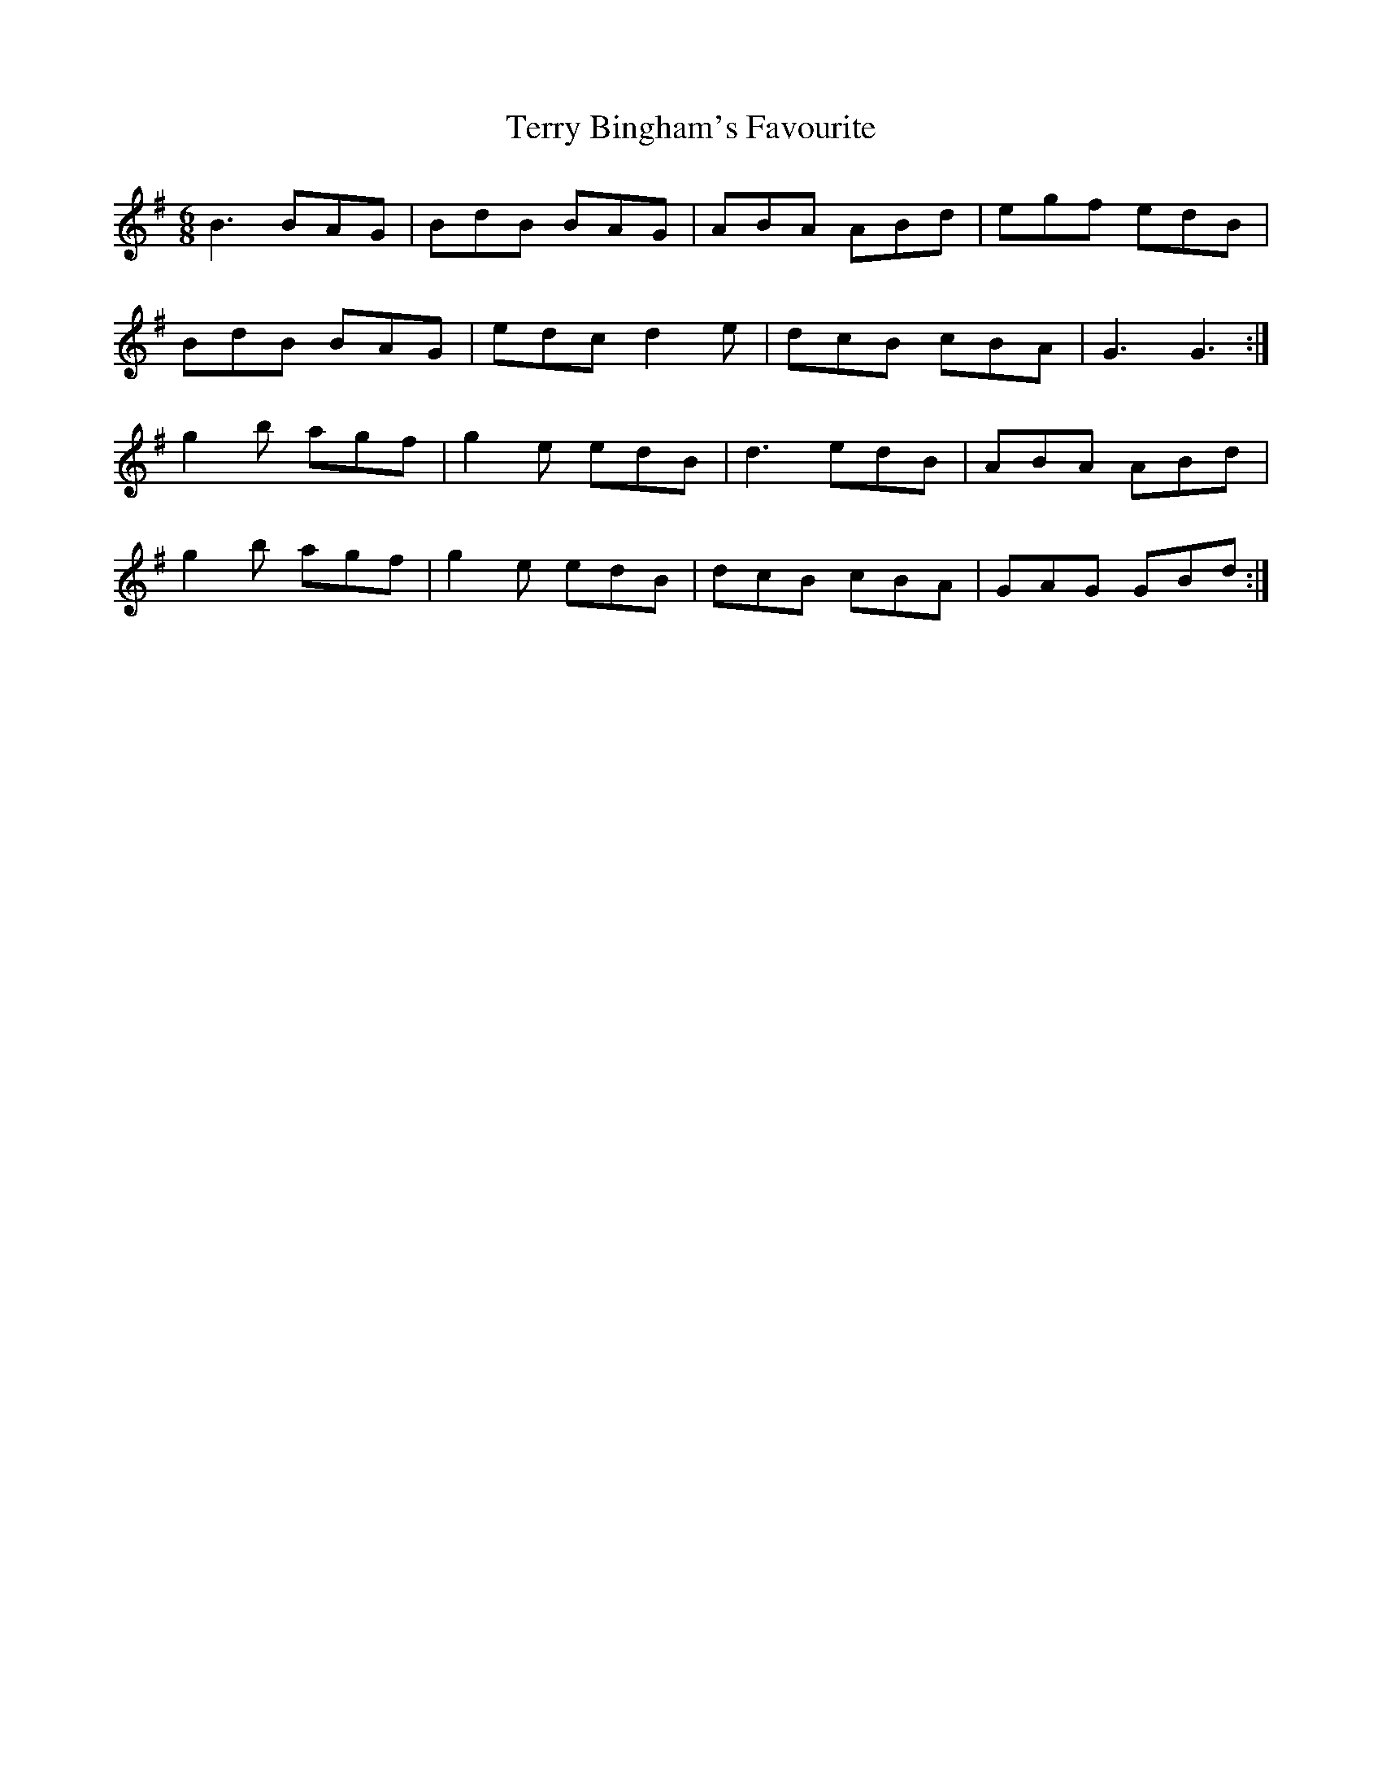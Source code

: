 X: 39708
T: Terry Bingham's Favourite
R: jig
M: 6/8
K: Gmajor
B3 BAG|BdB BAG|ABA ABd|egf edB|
BdB BAG|edc d2e|dcB cBA|G3 G3:|
g2b agf|g2e edB|d3 edB|ABA ABd|
g2b agf|g2e edB|dcB cBA|GAG GBd:|

